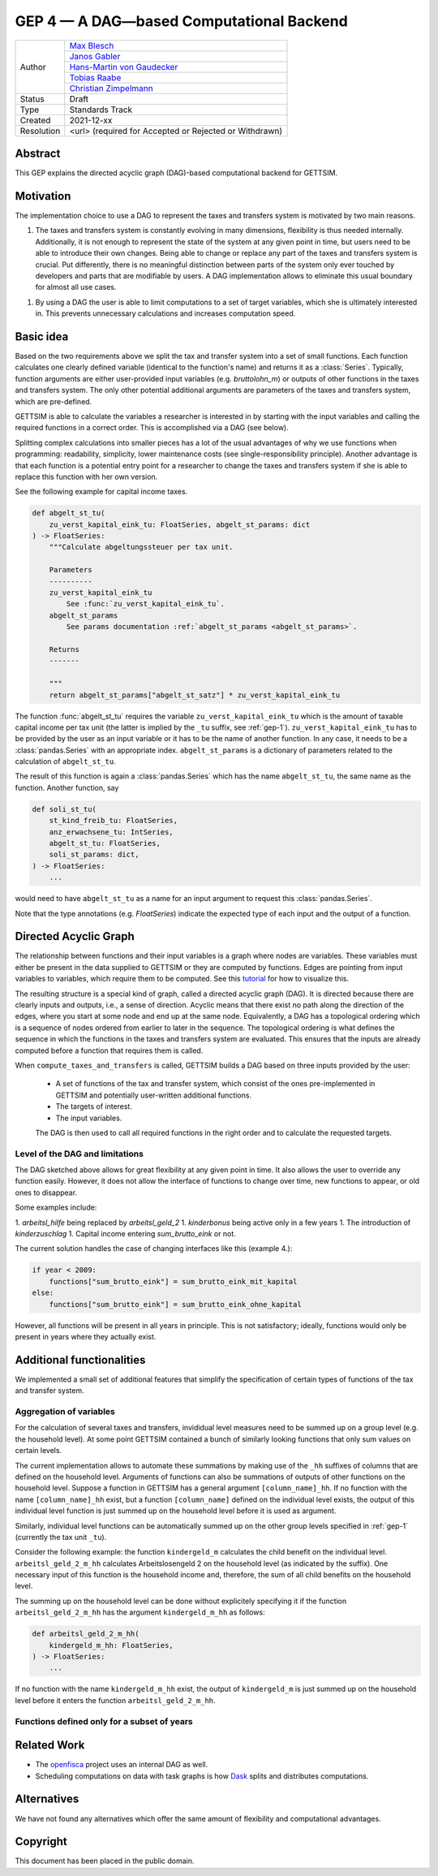 =========================================
GEP 4 — A DAG—based Computational Backend
=========================================

+------------+------------------------------------------------------------------+
| Author     | `Max Blesch <https://github.com/MaxBlesch>`_                     |
+            +------------------------------------------------------------------+
|            | `Janos Gabler <https://github.com/janosg>`_                      |
+            +------------------------------------------------------------------+
|            | `Hans-Martin von Gaudecker <https://github.com/hmgaudecker>`_    |
+            +------------------------------------------------------------------+
|            | `Tobias Raabe <https://github.com/tobiasraabe>`_                 |
+            +------------------------------------------------------------------+
|            | `Christian Zimpelmann <https://github.com/ChristianZimpelmann>`_ |
+------------+------------------------------------------------------------------+
| Status     | Draft                                                            |
+------------+------------------------------------------------------------------+
| Type       | Standards Track                                                  |
+------------+------------------------------------------------------------------+
| Created    | 2021-12-xx                                                       |
+------------+------------------------------------------------------------------+
| Resolution | <url> (required for Accepted or Rejected or Withdrawn)           |
+------------+------------------------------------------------------------------+


Abstract
--------

This GEP explains the directed acyclic graph (DAG)-based computational backend for
GETTSIM.


Motivation
----------

The implementation choice to use a DAG to represent the taxes and transfers system is
motivated by two main reasons.

1. The taxes and transfers system is constantly evolving in many dimensions, flexibility
   is thus needed internally. Additionally, it is not enough to represent the state of
   the system at any given point in time, but users need to be able to introduce their
   own changes. Being able to change or replace any part of the taxes and transfers
   system is crucial. Put differently, there is no meaningful distinction between parts
   of the system only ever touched by developers and parts that are modifiable by users.
   A DAG implementation allows to eliminate this usual boundary for almost all use
   cases.

1. By using a DAG the user is able to limit computations to a set of target variables,
   which she is ultimately interested in. This prevents unnecessary calculations and
   increases computation speed.


Basic idea
----------

Based on the two requirements above we split the tax and transfer system into a set of
small functions. Each function calculates one clearly defined variable (identical to the
function's name) and returns it as a :class:`Series`. Typically, function arguments are
either user-provided input variables (e.g. `bruttolohn_m`) or outputs of other functions
in the taxes and transfers system. The only other potential additional arguments are
parameters of the taxes and transfers system, which are pre-defined.

GETTSIM is able to calculate the variables a researcher is interested in by starting
with the input variables and calling the required functions in a correct order. This is
accomplished via a DAG (see below).

Splitting complex calculations into smaller pieces has a lot of the usual advantages of
why we use functions when programming: readability, simplicity, lower maintenance costs
(see single-responsibility principle). Another advantage is that each function is a
potential entry point for a researcher to change the taxes and transfers system if she
is able to replace this function with her own version.

See the following example for capital income taxes.

.. code-block:: python

    def abgelt_st_tu(
        zu_verst_kapital_eink_tu: FloatSeries, abgelt_st_params: dict
    ) -> FloatSeries:
        """Calculate abgeltungssteuer per tax unit.

        Parameters
        ----------
        zu_verst_kapital_eink_tu
            See :func:`zu_verst_kapital_eink_tu`.
        abgelt_st_params
            See params documentation :ref:`abgelt_st_params <abgelt_st_params>`.

        Returns
        -------

        """
        return abgelt_st_params["abgelt_st_satz"] * zu_verst_kapital_eink_tu

The function :func:`abgelt_st_tu` requires the variable ``zu_verst_kapital_eink_tu``
which is the amount of taxable capital income per tax unit (the latter is implied by the
``_tu`` suffix, see :ref:`gep-1`). ``zu_verst_kapital_eink_tu``  has to be provided by
the user as an input variable or it has to be the name of another function. In any case,
it needs to be a :class:`pandas.Series` with an appropriate index. ``abgelt_st_params``
is a dictionary of parameters related to the calculation of ``abgelt_st_tu``.

The result of this function is again a :class:`pandas.Series` which has the name
``abgelt_st_tu``, the same name as the function. Another function, say

.. code-block:: python

    def soli_st_tu(
        st_kind_freib_tu: FloatSeries,
        anz_erwachsene_tu: IntSeries,
        abgelt_st_tu: FloatSeries,
        soli_st_params: dict,
    ) -> FloatSeries:
        ...


would need to have ``abgelt_st_tu`` as a name for an input argument to request this
:class:`pandas.Series`.

Note that the type annotations (e.g. `FloatSeries`) indicate the expected type of each
input and the output of a function.


Directed Acyclic Graph
----------------------

The relationship between functions and their input variables is a graph where nodes are
variables. These variables must either be present in the data supplied to GETTSIM or
they are computed by functions. Edges are pointing from input variables to variables,
which require them to be computed. See this `tutorial <../visualize_the_system.ipynb>`_
for how to visualize this.

The resulting structure is a special kind of graph, called a directed acyclic graph
(DAG). It is directed because there are clearly inputs and outputs, i.e., a sense of
direction. Acyclic means that there exist no path along the direction of the edges,
where you start at some node and end up at the same node. Equivalently, a DAG has a
topological ordering which is a sequence of nodes ordered from earlier to later in the
sequence. The topological ordering is what defines the sequence in which the functions
in the taxes and transfers system are evaluated. This ensures that the inputs are
already computed before a function that requires them is called.

When ``compute_taxes_and_transfers`` is called, GETTSIM builds a DAG based on three
inputs provided by the user:

 - A set of functions of the tax and transfer system, which consist of the ones
   pre-implemented in GETTSIM and potentially user-written additional functions.
 - The targets of interest.
 - The input variables.

 The DAG is then used to call all required functions in the right order and to
 calculate the requested targets.


Level of the DAG and limitations
~~~~~~~~~~~~~~~~~~~~~~~~~~~~~~~~

The DAG sketched above allows for great flexibility at any given point in time. It also
allows the user to override any function easily. However, it does not allow the
interface of functions to change over time, new functions to appear, or old ones to
disappear.

Some examples include:

1. `arbeitsl_hilfe` being replaced by `arbeitsl_geld_2`
1. `kinderbonus` being active only in a few years
1. The introduction of `kinderzuschlag`
1. Capital income entering `sum_brutto_eink` or not.

The current solution handles the case of changing interfaces like this (example 4.):

.. code-block:: python

    if year < 2009:
        functions["sum_brutto_eink"] = sum_brutto_eink_mit_kapital
    else:
        functions["sum_brutto_eink"] = sum_brutto_eink_ohne_kapital


However, all functions will be present in all years in principle. This is not
satisfactory; ideally, functions would only be present in years where they actually
exist.

.. todo::

    Brainstorm to look for a sensible solution. Ideally want:

    - Minimal set of functions for a given policy year
    - Users putting together their policy environment based on functions from different years
    - ...

Additional functionalities
--------------------------

We implemented a small set of additional features that simplify the specification of
certain types of functions of the tax and transfer system.

Aggregation of variables
~~~~~~~~~~~~~~~~~~~~~~~~

For the calculation of several taxes and transfers, invididual level measures need to
be summed up on a group level (e.g. the household level). At some point GETTSIM
contained a bunch of similarly looking functions that only sum values on certain
levels.

The current implementation allows to automate these summations by making use of the
``_hh`` suffixes of columns that are defined on the household level. Arguments of
functions can also be summations of outputs of other functions on the household level.
Suppose a function in GETTSIM has a general argument ``[column_name]_hh``. If no
function with the name ``[column_name]_hh`` exist, but a function ``[column_name]``
defined on the individual level exists, the output of this individual level function is
just summed up on the household level before it is used as argument.

Similarly, individual level functions can be automatically summed up on the other group
levels specified in :ref:`gep-1` (currently the tax unit ``_tu``).

Consider the following example: the function ``kindergeld_m`` calculates the child
benefit on the individual level. ``arbeitsl_geld_2_m_hh`` calculates Arbeitslosengeld 2
on the household level (as indicated by the suffix). One necessary input of this
function is the household income and, therefore, the sum of all child benefits on the
household level.

The summing up on the household level can be done without explicitely specifying it if
the function ``arbeitsl_geld_2_m_hh`` has the argument ``kindergeld_m_hh``
as follows:

.. code-block:: python

    def arbeitsl_geld_2_m_hh(
        kindergeld_m_hh: FloatSeries,
    ) -> FloatSeries:
        ...


If no function with the name ``kindergeld_m_hh`` exist, the output of ``kindergeld_m``
is just summed up on the household level before it enters the function
``arbeitsl_geld_2_m_hh``.

Functions defined only for a subset of years
~~~~~~~~~~~~~~~~~~~~~~~~~~~~~~~~~~~~~~~~~~~~

.. todo::

    Describe current solution of the future implementation once we decide on a better
    solution.

Related Work
------------

- The `openfisca <https://github.com/openfisca/>`_ project uses an internal DAG as well.
- Scheduling computations on data with task graphs is how `Dask
  <https://docs.dask.org/>`_ splits and distributes computations.


Alternatives
------------

We have not found any alternatives which offer the same amount of flexibility and
computational advantages.



Copyright
---------

This document has been placed in the public domain.
